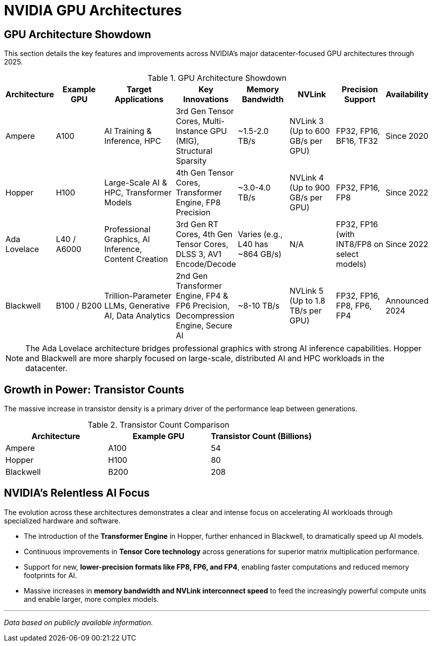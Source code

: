 = NVIDIA GPU Architectures
////
:toc: left
:toclevels: 2
:sectnums:
:icons: font
////

== GPU Architecture Showdown

This section details the key features and improvements across NVIDIA's major datacenter-focused GPU architectures through 2025.

.GPU Architecture Showdown
[cols="^1,^2,>3,^2,^2,^2,^2,^1",options="header"]
|===
|Architecture |Example GPU |Target Applications |Key Innovations |Memory Bandwidth |NVLink |Precision Support |Availability

|Ampere
|A100
|AI Training & Inference, HPC
|3rd Gen Tensor Cores, Multi-Instance GPU (MIG), Structural Sparsity
|~1.5-2.0 TB/s
|NVLink 3 (Up to 600 GB/s per GPU)
|FP32, FP16, BF16, TF32
|Since 2020

|Hopper
|H100
|Large-Scale AI & HPC, Transformer Models
|4th Gen Tensor Cores, Transformer Engine, FP8 Precision
|~3.0-4.0 TB/s
|NVLink 4 (Up to 900 GB/s per GPU)
|FP32, FP16, FP8
|Since 2022

|Ada Lovelace
|L40 / A6000
|Professional Graphics, AI Inference, Content Creation
|3rd Gen RT Cores, 4th Gen Tensor Cores, DLSS 3, AV1 Encode/Decode
|Varies (e.g., L40 has ~864 GB/s)
|N/A
|FP32, FP16 (with INT8/FP8 on select models)
|Since 2022

|Blackwell
|B100 / B200
|Trillion-Parameter LLMs, Generative AI, Data Analytics
|2nd Gen Transformer Engine, FP4 & FP6 Precision, Decompression Engine, Secure AI
|~8-10 TB/s
|NVLink 5 (Up to 1.8 TB/s per GPU)
|FP32, FP16, FP8, FP6, FP4
|Announced 2024

|===

[NOTE]
====
The Ada Lovelace architecture bridges professional graphics with strong AI inference capabilities. Hopper and Blackwell are more sharply focused on large-scale, distributed AI and HPC workloads in the datacenter.
====

== Growth in Power: Transistor Counts

The massive increase in transistor density is a primary driver of the performance leap between generations.

.Transistor Count Comparison
[options="header"]
|===
| Architecture | Example GPU | Transistor Count (Billions)
| Ampere | A100 | 54
| Hopper | H100 | 80
| Blackwell | B200 | 208
|===

== NVIDIA's Relentless AI Focus

The evolution across these architectures demonstrates a clear and intense focus on accelerating AI workloads through specialized hardware and software.

* The introduction of the *Transformer Engine* in Hopper, further enhanced in Blackwell, to dramatically speed up AI models.
* Continuous improvements in *Tensor Core technology* across generations for superior matrix multiplication performance.
* Support for new, *lower-precision formats like FP8, FP6, and FP4*, enabling faster computations and reduced memory footprints for AI.
* Massive increases in *memory bandwidth and NVLink interconnect speed* to feed the increasingly powerful compute units and enable larger, more complex models.

---
_Data based on publicly available information._


